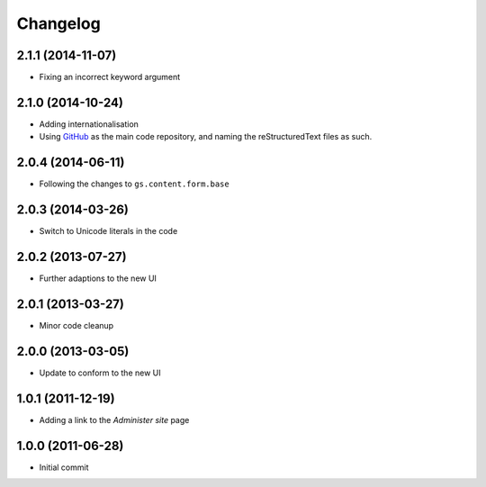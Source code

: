 Changelog
=========

2.1.1 (2014-11-07)
------------------

* Fixing an incorrect keyword argument

2.1.0 (2014-10-24)
------------------
* Adding internationalisation
* Using GitHub_ as the main code repository, and naming the
  reStructuredText files as such.

.. _GitHub: https://github.com/groupserver/gs.site.change.tz/

2.0.4 (2014-06-11)
------------------

* Following the changes to ``gs.content.form.base``

2.0.3 (2014-03-26)
------------------

* Switch to Unicode literals in the code

2.0.2 (2013-07-27)
------------------

* Further adaptions to the new UI

2.0.1 (2013-03-27)
------------------

* Minor code cleanup

2.0.0 (2013-03-05)
------------------

* Update to conform to the new UI

1.0.1 (2011-12-19)
------------------

* Adding a link to the *Administer site* page

1.0.0 (2011-06-28)
------------------

* Initial commit
